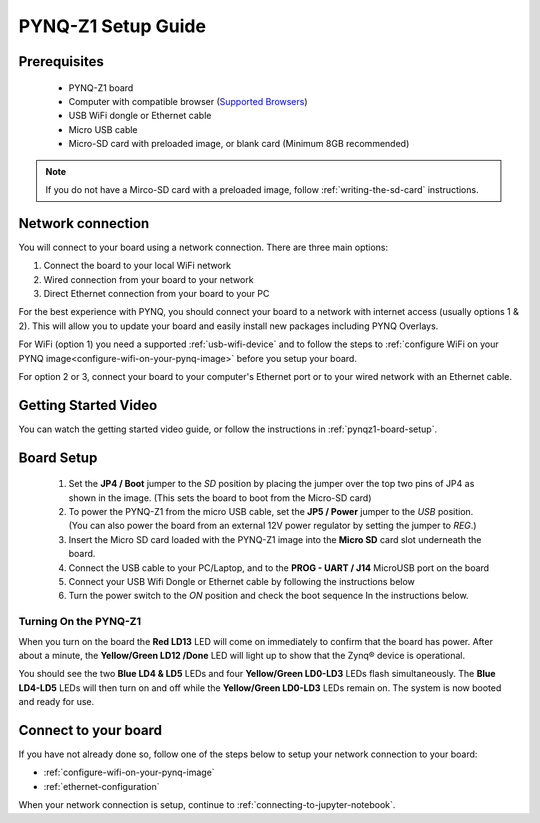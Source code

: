 .. _pynq-z1-setup:

*******************
PYNQ-Z1 Setup Guide
*******************
     
Prerequisites
=============

  * PYNQ-Z1 board
  * Computer with compatible browser (`Supported Browsers
    <http://jupyter-notebook.readthedocs.org/en/latest/notebook.html#browser-compatibility>`_)
  * USB WiFi dongle or Ethernet cable 
  * Micro USB cable 
  * Micro-SD card with preloaded image, or blank card (Minimum 8GB recommended)

.. NOTE:: 
    If you do not have a Mirco-SD card with a preloaded image, follow :ref:`writing-the-sd-card` 
    instructions. 

Network connection
==================

You will connect to your board using a network connection. There are three main 
options:

1. Connect the board to your local WiFi network
2. Wired connection from your board to your network
3. Direct Ethernet connection from your board to your PC 

For the best experience with PYNQ, you should connect your board to a 
network with internet access (usually options 1 & 2). 
This will allow you to update your board and easily install new packages 
including PYNQ Overlays. 

For WiFi (option 1) you need a supported :ref:`usb-wifi-device` and to follow the
steps to :ref:`configure WiFi on your 
PYNQ image<configure-wifi-on-your-pynq-image>` before you setup your board. 

For option 2 or 3, connect your board to your computer's Ethernet port or to 
your wired network with an Ethernet cable.


Getting Started Video
=====================

You can watch the getting started video guide, or follow the instructions in
:ref:`pynqz1-board-setup`.

.. raw:: html

    <embed>
         <iframe width="560" height="315" src="https://www.youtube.com/embed/SuXkbcK3w9E" frameborder="0" allowfullscreen></iframe>
         </br>
         </br>
    </embed>
   
.. _pynqz1-board-setup:

Board Setup
===========

   .. image:: ../images/pynqz1_setup.jpg
      :align: center

  1. Set the **JP4 / Boot** jumper to the *SD* position by
     placing the jumper over the top two pins of JP4 as shown in the image.
     (This sets the board to boot from the Micro-SD card)
   
  2. To power the PYNQ-Z1 from the micro USB cable, set the **JP5 / Power**
     jumper to the *USB* position. (You can also power the board from an external 12V
     power regulator by setting the jumper to *REG*.)

  3. Insert the Micro SD card loaded with the PYNQ-Z1 image into the **Micro
     SD** card slot underneath the board.

  4. Connect the USB cable to your PC/Laptop, and to the **PROG - UART / J14**
     MicroUSB port on the board

  5. Connect your USB Wifi Dongle or Ethernet cable by following 
     the instructions below

  6. Turn the power switch to the *ON* position and check the boot sequence
     In the instructions below. 

.. _turning-on-the-PYNQ-Z1:

Turning On the PYNQ-Z1
----------------------

When you turn on the board the **Red LD13** LED will come on immediately to
confirm that the board has power.  After about a minute, the **Yellow/Green LD12
/Done** LED will light up to show that the Zynq® device is operational.

You should see the two **Blue LD4 & LD5** LEDs and four
**Yellow/Green LD0-LD3** LEDs flash simultaneously. The **Blue LD4-LD5** LEDs
will then turn on and off while the **Yellow/Green LD0-LD3** LEDs remain on. The
system is now booted and ready for use.

Connect to your board
=====================

If you have not already done so, follow one of the steps below to setup your 
network connection to your board:
 
* :ref:`configure-wifi-on-your-pynq-image`
* :ref:`ethernet-configuration`

When your network connection is setup, continue to :ref:`connecting-to-jupyter-notebook`.
